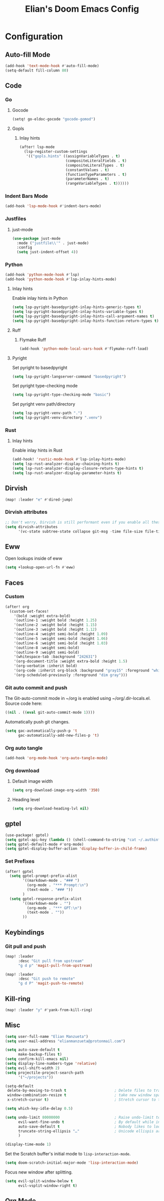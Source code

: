 #+TITLE: Elian's Doom Emacs Config
#+auto_tangle: t

* Configuration
** Auto-fill Mode
#+BEGIN_SRC emacs-lisp :tangle ./config.el
(add-hook 'text-mode-hook #'auto-fill-mode)
(setq-default fill-column 80)
#+END_SRC
** Code
*** Go
**** Gocode
#+begin_src emacs-lisp :tangle ./config.el
(setq! go-eldoc-gocode "gocode-gomod")
#+end_src
**** Gopls
***** Inlay hints
#+begin_src emacs-lisp :tangle ./config.el
(after! lsp-mode
  (lsp-register-custom-settings
   '(("gopls.hints" ((assignVariableTypes . t)
                     (compositeLiteralFields . t)
                     (compositeLiteralTypes . t)
                     (constantValues . t)
                     (functionTypeParameters . t)
                     (parameterNames . t)
                     (rangeVariableTypes . t))))))
#+end_src
*** Indent Bars Mode
#+begin_src emacs-lisp :tangle ./config.el
(add-hook 'lsp-mode-hook #'indent-bars-mode)
#+end_src
*** Justfiles
**** just-mode
#+begin_src emacs-lisp :tangle ./config.el
(use-package just-mode
  :mode ("justfile\\'" . just-mode)
  :config
  (setq just-indent-offset 4))
#+end_src
*** Python
#+begin_src emacs-lisp :tangle ./config.el
(add-hook 'python-mode-hook #'lsp)
(add-hook 'python-mode-hook #'lsp-inlay-hints-mode)
#+end_src
**** Inlay hints
Enable inlay hints in Python
#+begin_src emacs-lisp :tangle ./config.el
(setq lsp-pyright-basedpyright-inlay-hints-generic-types t)
(setq lsp-pyright-basedpyright-inlay-hints-variable-types t)
(setq lsp-pyright-basedpyright-inlay-hints-call-argument-names t)
(setq lsp-pyright-basedpyright-inlay-hints-function-return-types t)
#+end_src
**** Ruff
***** Flymake Ruff
#+begin_src emacs-lisp :tangle ./config.el
(add-hook 'python-mode-local-vars-hook #'flymake-ruff-load)
#+end_src
**** Pyright
Set pyright to basedpyright
#+begin_src emacs-lisp :tangle ./config.el
(setq lsp-pyright-langserver-command "basedpyright")
#+end_src

Set pyright type-checking mode
#+begin_src emacs-lisp :tangle ./config.el
(setq lsp-pyright-type-checking-mode "basic")
#+end_src

Set pyright venv path/directory
#+begin_src emacs-lisp :tangle ./config.el
(setq lsp-pyright-venv-path ".")
(setq lsp-pyright-venv-directory ".venv")
#+end_src
*** Rust
**** Inlay hints
Enable inlay hints in Rust
#+begin_src emacs-lisp :tangle ./config.el
(add-hook! 'rustic-mode-hook #'lsp-inlay-hints-mode)
(setq lsp-rust-analyzer-display-chaining-hints t)
(setq lsp-rust-analyzer-display-closure-return-type-hints t)
(setq lsp-rust-analyzer-display-parameter-hints t)
#+end_src
** Dirvish
#+BEGIN_SRC emacs-lisp :tangle ./config.el
(map! :leader "e" #'dired-jump)
#+END_SRC
*** Dirvish attributes
#+begin_src emacs-lisp :tangle ./config.el
;; Don't worry, Dirvish is still performant even if you enable all these attributes
(setq dirvish-attributes
      '(vc-state subtree-state collapse git-msg -time file-size file-time))
#+end_src
** Eww
Open lookups inside of eww
#+begin_src emacs-lisp :tangle ./config.el
(setq +lookup-open-url-fn #'eww)
#+end_src
** Faces
*** Custom
#+begin_src emacs-lisp :tangle ./config.el
(after! org
  (custom-set-faces!
    '(bold :weight extra-bold)
    '(outline-1 :weight bold :height 1.25)
    '(outline-2 :weight bold :height 1.15)
    '(outline-3 :weight bold :height 1.12)
    '(outline-4 :weight semi-bold :height 1.09)
    '(outline-5 :weight semi-bold :height 1.06)
    '(outline-6 :weight semi-bold :height 1.03)
    '(outline-8 :weight semi-bold)
    '(outline-9 :weight semi-bold)
    '(whitespace-tab :background "242631")
    '(org-document-title :weight extra-bold :height 1.5)
    '(org-verbatim :inherit bold)
    '(org-code :inherit org-block :background "gray15" :foreground "white" :slant italic :weight semi-bold)
    '(org-scheduled-previously :foreground "dim gray")))
#+end_src
*** Git auto commit and push
The Git-auto-commit mode in ~/org is enabled using ~/org/.dir-locals.el. Source
code here:
#+begin_src emacs-lisp
((nil . ((eval git-auto-commit-mode 1))))
#+end_src

Automatically push git changes.
#+begin_src emacs-lisp :tangle ./config.el
(setq gac-automatically-push-p 't
      gac-automatically-add-new-files-p 't)
#+end_src

*** Org auto tangle
#+begin_src emacs-lisp :tangle ./config.el
(add-hook 'org-mode-hook 'org-auto-tangle-mode)
#+end_src
*** Org download
**** Default image width
#+begin_src emacs-lisp :tangle ./config.el
(setq org-download-image-org-width '350)
#+end_src

**** Heading level
#+begin_src emacs-lisp :tangle ./config.el
(setq org-download-heading-lvl nil)
#+end_src
** gptel
#+begin_src emacs-lisp :tangle ./config.el
(use-package! gptel)
(setq gptel-api-key (lambda () (shell-command-to-string "cat ~/.authinfo")))
(setq gptel-default-mode #'org-mode)
(setq gptel-display-buffer-action 'display-buffer-in-child-frame)
#+end_src

*** Set Prefixes
#+begin_src emacs-lisp :tangle ./config.el
(after! gptel
  (setq gptel-prompt-prefix-alist
        '((markdown-mode . "### ")
          (org-mode . "*** Prompt:\n")
          (text-mode . "### "))
        )
  (setq gptel-response-prefix-alist
        '((markdown-mode . "")
          (org-mode . "*** GPT:\n")
          (text-mode . ""))
        ))
#+end_src

** Keybindings
*** Git pull and push
#+begin_src emacs-lisp :tangle ./config.el
(map! :leader
      :desc "Git pull from upstream"
      "g d p" 'magit-pull-from-upstream)

(map! :leader
      :desc "Git push to remote"
      "g d P" 'magit-push-to-remote)

#+end_src
** Kill-ring
#+BEGIN_SRC emacs-lisp :tangle ./config.el
(map! :leader "y" #'yank-from-kill-ring)
#+END_SRC
** Misc
#+begin_src emacs-lisp :tangle ./config.el
(setq user-full-name "Elian Manzueta")
(setq user-mail-address "elianmanzueta@protonmail.com")

(setq auto-save-default t
      make-backup-files t)
(setq confirm-kill-emacs nil)
(setq display-line-numbers-type 'relative)
(setq evil-shift-width 2)
(setq projectile-project-search-path
      '("~/projects"))

(setq-default
 delete-by-moving-to-trash t                      ; Delete files to trash
 window-combination-resize t                      ; take new window space from all other windows (not just current)
 x-stretch-cursor t)                              ; Stretch cursor to the glyph width

(setq which-key-idle-delay 0.5)
#+end_src

#+begin_src emacs-lisp :tangle ./config.el
(setq undo-limit 80000000                         ; Raise undo-limit to 80Mb
      evil-want-fine-undo t                       ; By default while in insert all changes are one big blob. Be more granular
      auto-save-default t                         ; Nobody likes to loose work, I certainly don't
      truncate-string-ellipsis "…"                ; Unicode ellispis are nicer than "...", and also save /precious/ space
      )

(display-time-mode 1)
#+end_src

Set the Scratch buffer's initial mode to ~lisp-interaction-mode~.
#+begin_src emacs-lisp :tangle ./config.el
(setq doom-scratch-initial-major-mode 'lisp-interaction-mode)
#+end_src

Focus new window after splitting.
#+begin_src emacs-lisp :tangle ./config.el
(setq evil-split-window-below t
      evil-vsplit-window-right t)
#+end_src
** Org Mode
*** Org and org agenda directories
#+begin_src emacs-lisp :tangle ./config.el
(setq org-directory "~/org/")
(setq org-agenda-files (directory-files-recursively "~/org/agenda/" "\\.org$"))
#+end_src
*** Org pretty mode and org-appear hooks
#+begin_src emacs-lisp :tangle ./config.el
(add-hook 'org-mode-hook '+org-pretty-mode)
(add-hook '+org-pretty-mode-hook 'org-appear-mode)
(add-hook 'org-mode-hook 'org-display-inline-images)
(setq org-hide-emphasis-markers t)
(setq org-fontify-quote-and-verse-blocks t)
#+end_src
*** Org roam
**** Capture templates
#+begin_src emacs-lisp :tangle ./config.el
(setq org-roam-capture-templates
      '(("d" "default" plain (file "~/org/roam/templates/default.org")
         :if-new (file+head "%<%Y%m%d%H%M%S>-${slug}.org" "#+title: ${title}\n#+author: %n\n#+date: %t\n")
         :unnarrowed t)
        ("s" "study" plain (file "~/org/roam/templates/study.org")
         :if-new (file+head "%<%Y%m%d%H%M%S>-${slug}.org" "#+title: ${title}\n#+author: %n\n#+date: %t\n#+filetags study:%^{topics}")
         :unarrowed t
         )
        ("w" "work" plain (file "~/org/roam/templates/default.org")
         :if-new (file+head "%<%Y%m%d%H%M%S>-${slug}.org" "#+title: ${title}\n#+author: %n\n#+date: %t\n#+filetags work")
         :unarrowed t
         )
        )
      )
#+end_src

**** Dailies capture templates
#+begin_src emacs-lisp :tangle ./config.el
(after! org
  (setq org-roam-dailies-capture-templates
        '(("d" "default" plain (file "~/org/roam/templates/daily.org")
           :if-new (file+datetree "daily-journal.org" week)
           :unarrowed t)
          ("w" "work-todo" plain (file "~/org/roam/templates/work-daily.org")
           :if-new (file+datetree "cstate-daily.org" week)
           :unarrowed t)
          )
        )
  )
#+end_src
** Terminal Setup
*** Fish
Setting fish shell paths.
#+BEGIN_SRC emacs-lisp :tangle ./config.el
(setq explicit-shell-file-name
      (cond
       ((eq system-type 'darwin) "/opt/homebrew/bin/fish")
       ((eq system-type 'gnu/linux) "/bin/fish")
       (t "/bin/bash")))

(after! vterm
  (setq vterm-shell explicit-shell-file-name))
#+END_SRC
*** Vterm
**** Set ~libvterm~ path
Setting vterm path.
#+begin_src emacs-lisp :tangle ./config.el
(add-load-path! "~/emacs-libvterm")
#+end_src
**** ~vterm-buffer-name-string~
#+begin_src emacs-lisp :tangle ./config.el
(setq vterm-buffer-name-string "%s")
#+end_src
** Theme and Fonts
#+BEGIN_SRC emacs-lisp :tangle ./config.el
(setq doom-font (font-spec :family "JetBrainsMono Nerd Font" :size 16))
(setq doom-theme 'doom-snazzy)
#+END_SRC
*** ~doom-vibrant~
#+begin_src emacs-lisp :tangle ./config.el
(setq doom-vibrant-brighter-comments 't)
(setq doom-vibrant-brighter-modeline 't)
#+end_src
** Windows
Setting a keybind for ~ace-select-window~.
#+begin_src emacs-lisp :tangle ./config.el
(map! :leader "wa" #'ace-select-window)
#+end_src
